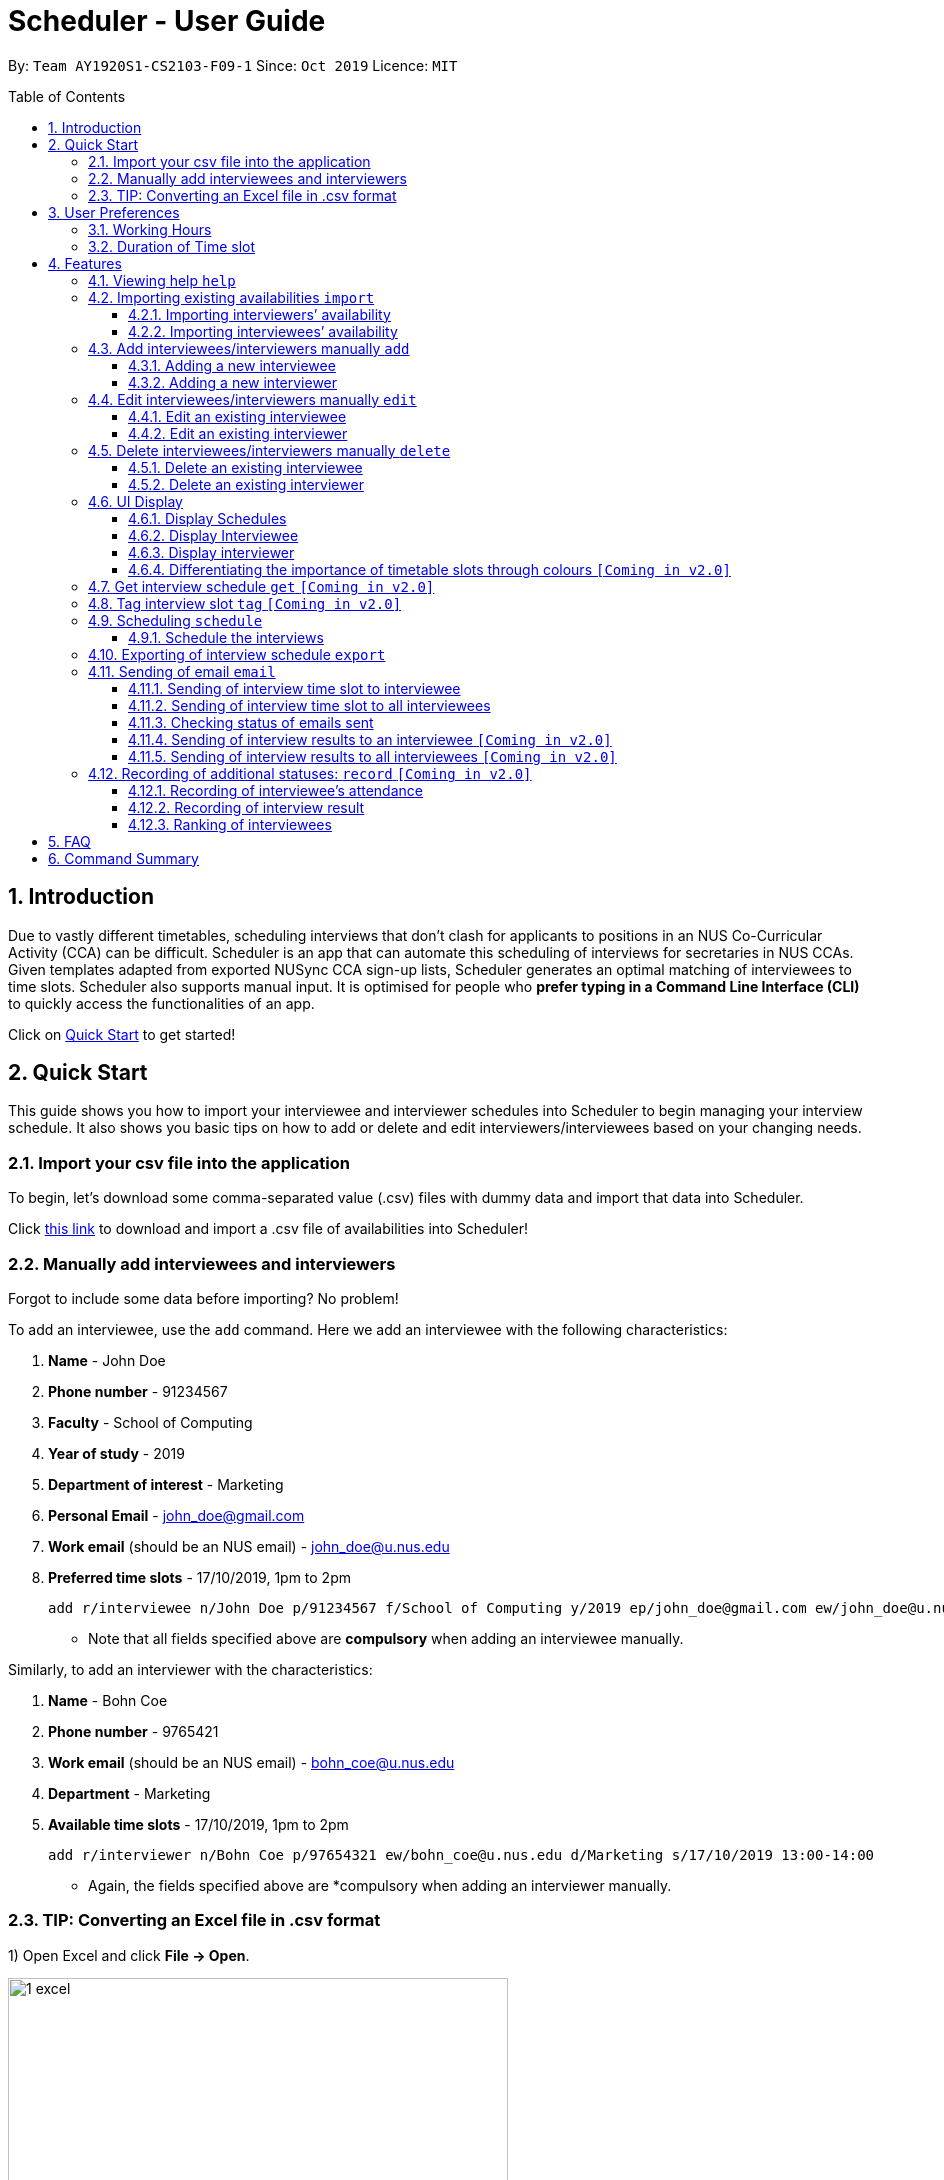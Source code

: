 = Scheduler - User Guide
:site-section: UserGuide
:toc:
:toc-title: Table of Contents
:toc-placement: preamble
:toclevels: 3
:sectnums:
:imagesDir: images
:stylesDir: stylesheets
:xrefstyle: full
:experimental:
ifdef::env-github[]
:tip-caption: :bulb:
:note-caption: :information_source:
endif::[]
:repoURL: https://github.com/se-edu/addressbook-level3

By: `Team AY1920S1-CS2103-F09-1`      Since: `Oct 2019`      Licence: `MIT`

== Introduction
Due to vastly different timetables, scheduling interviews that don't clash for applicants to positions in an NUS
Co-Curricular Activity (CCA) can be difficult. Scheduler is an app that can automate this scheduling of interviews for
secretaries in NUS CCAs. Given templates adapted from exported NUSync CCA sign-up lists, Scheduler generates an optimal
matching of interviewees to time slots. Scheduler also supports manual input. It is optimised for people who **prefer
typing in a Command Line Interface (CLI)** to quickly access the functionalities of an app. +

Click on <<Quick Start, Quick Start>> to get started!

== Quick Start
This guide shows you how to import your interviewee and interviewer schedules into Scheduler to begin managing your interview schedule.
It also shows you basic tips on how to add or delete and edit interviewers/interviewees based on your changing needs.

=== Import your csv file into the application
To begin, let's download some comma-separated value (.csv) files with dummy data and import that data into Scheduler.

Click <<Importing existing availabilities `import`, this link>> to download and import a .csv file of availabilities into Scheduler!

=== Manually add interviewees and interviewers
Forgot to include some data before importing? No problem!

To add an interviewee, use the `add` command. Here we add an interviewee with the following characteristics:

. *Name* - John Doe
. *Phone number* - 91234567
. *Faculty* - School of Computing
. *Year of study* - 2019
. *Department of interest* - Marketing
. *Personal Email* - john_doe@gmail.com
. *Work email* (should be an NUS email) - john_doe@u.nus.edu
. *Preferred time slots* - 17/10/2019, 1pm to 2pm

 add r/interviewee n/John Doe p/91234567 f/School of Computing y/2019 ep/john_doe@gmail.com ew/john_doe@u.nus.edu d/Marketing s/17/10/2019 13:00-14:00

* Note that all fields specified above are *compulsory* when adding an interviewee manually.

Similarly, to add an interviewer with the characteristics:

. *Name* - Bohn Coe
. *Phone number* - 9765421
. *Work email* (should be an NUS email) - bohn_coe@u.nus.edu
. *Department* - Marketing
. *Available time slots* - 17/10/2019, 1pm to 2pm

 add r/interviewer n/Bohn Coe p/97654321 ew/bohn_coe@u.nus.edu d/Marketing s/17/10/2019 13:00-14:00

* Again, the fields specified above are *compulsory when adding an interviewer manually.

=== TIP: Converting an Excel file in .csv format

1) Open Excel and click *File -> Open*.

image::quickstart/1_excel.png[width="500", align="left"]

2) In the dialog box, find the Excel file on your computer and click *Open*.

image::quickstart/2_excel.png[width="500", align="left"]

3) On the Excel toolbar, select *File > Save As*.

image::quickstart/3_excel.png[width="500", align="left"]

4) In the dialog box, type a new name for your file in the *File Name* field.

5) In the "Save as Type" drop-down menu, scroll down to locate and select *CSV (comma delimited)*.

image::quickstart/4_excel.png[width="500", align="left"]

6) Click *Save*.

image::quickstart/5_excel.png[width="500", align="left"]


== User Preferences
Scheduler is initialised with default user preferences.

If you wish to make changes to the user preferences, do the following steps: +

* Step 1: Run scheduler.jar at least once. You should notice new files added to the folder containing the application.
* Step 2: Open preferences.json using any word editor, eg. notepad.
* Step 3: Edit the relevant user preference fields.

The details of each user preference field is explained further in the following sections.

=== Working Hours
Each time slot that an interviewer or interviewee indicates, must be within the `startTime` and `endTime` of the pre-defined
working hours for it to be displayed in the schedules.

*Format:* +
`startTime` and `endTime` are defined as strings. It has to follow the string format "HH:mm".

*Default values:* +
`startTime`: "10:00" +
`endTime`: "21:00"

=== Duration of Time slot
Each time slot that an interviewer or interviewee indicates, must be strictly of this pre-defined duration for it to be
 displayed in the schedules. It is represented by `duration` in the user preference file.

*Format:* +
`duration` is defined as a positive integer representing the number of minutes of each time slot.

*Default values:* +
`duration`: 30

* When adding interviewees or interviewers manually into Scheduler, the `SLOT` input provided must have a duration (in minutes) that matches `duration`.

[[Features]]
== Features

====
*Command Format*

* Words in `UPPER_CASE` are the *parameters* to be supplied by the user.
* Items in square brackets `[]` are optional.
* Items with `...` after them can be used multiple times, including zero times.
* *Parameters* can be in any order. E.g if a command specifies `n/NAME p/PHONE`, passing the input as `p/PHONE n/NAME` is also acceptable.
* Example: `add r/interviewee n/NAME p/PHONE f/FACULTY y/YEAR_OF_STUDY ep/PERSONAL_EMAIL ew/NUS_WORK_EMAIL d/DEPARTMENT... s/SLOT... [t/TAG]...`
** `NAME`, `PHONE`. `FACULTY`, `YEAR_OF_STUDY`, `PERSONAL_EMAIL`, `NUS_WORK_EMAIL`, `DEPARTMENT`, `SLOT` and `TAG` are to be supplied by the user.
*** Valid input: `add r/interviewee n/John Doe p/88888888 f/School of Computing y/2019 ep/john_doe@gmail.com ew/john_doe@u.nus.edu d/Marketing s/17/10/2019 13:00-14:00 t/friends`
*** `t/friends` is optional, and can be omitted from the command.
*** Multiple tags can be supplied as input in place of just `t/friends`: `t/friends t/strong t/likesDogs`

====

=== Viewing help `help`
Shows helpful information on using this software.
Format: `help`

=== Importing existing availabilities `import`
The to-be-imported interviewer availability and interviewee details .csv file needs to follow the format as the templates below.
The templates for the import commands can be found here:

* Interviewer availability: http://bit.ly/interviewerTemplate
* Interviewees details: http://bit.ly/intervieweeDetails

After you have imported the data, you will need to type `clear` to clear the imported data before you can import another interviewer's
availability or interviewees details .csv file.

[NOTE]
* Data in .csv file must follow the settings defined in the user preference file. View <<User Preferences, User Preferences>> if you wish to change the
default settings.
* Data to be imported should only be in english and should strictly follow the format of the templates given above.

==== Importing interviewers’ availability
Imports interviewers’ availability from a comma separated values (CSV) file.

* A "1" in a timeslot represents AVAILABLE and "0" represents UNAVAILABLE.
* The headers should also be in the format `DEPARTMENT - INTERVIEWER'S_NAME`.
* Each timeslot should also be in the format `HH:mm - HH:mm`.

[Note]
The schedule displayed will only show timeslots from 10:00 to 21:00 daily.

Format: `import interviewer fp/PATH_TO_FILE` +
    - PATH_TO_FILE is the absolute path to the file. +
    - E.g C:\\Users\Bob\file.csv

Example:

 import interviewer fp/C:\Users\johndoe\Interviewers.csv

==== Importing interviewees’ availability
Imports interviewees’ availability from a comma separated values (CSV) file.

* Emails: Adding more than 1 personal or work email is allowed. Use whitespaces to separate each email.
* Timeslots: Each timeslot should be in the format `HH:mm - HH:mm`. Use commas to separate the timeslots if there are more than 1.

Format: `import interviewee fp/PATH_TO_FILE` +
    - PATH_TO_FILE is the absolute path to the file. +
    - E.g C:\\Users\Bob\file.csv

Example:

 import interviewer fp/C:\Users\johndoe\Interviewees.csv

=== Add interviewees/interviewers manually `add`
Manually add a new entity to the database. The command format differs on the `r/ROLE` prefix supplied:

* If `interviewee` is supplied, refer to <<Adding a new interviewee, Adding a new interviewee>> below.
* If `interviewer` is supplied, refer to <<Adding a new interviewer, Adding a new interviewer>> below.

==== Adding a new interviewee
Manually add a new interviewee to the database.

Format: `add r/interviewee n/NAME p/PHONE f/FACULTY y/YEAR_OF_STUDY ep/PERSONAL_EMAIL ew/NUS_WORK_EMAIL d/DEPARTMENT... s/SLOT... [t/TAG]...`

Example:

 add r/interviewee n/John Doe p/88888888 t/CAP5 t/dogLover f/School of Computing ep/JohnDoe@gmail.com ew/JohnDoe@u.nus.edu y/2018 d/Marketing s/20/09/2019 18:00-18:30


====
Constraints:

* `s/SLOT` must follow the format: `dd/MM/yyyy HH:mm-HH:mm`, where *dd/MM/yyyy* refers to a *date*, the leftmost *HH:mm* refers to the *start duration*
and the rightmost *HH:mm* refers to the *end duration*.
* The date *dd/MM/yyyy* must strictly be a valid date, i.e 30/02/2019  cannot be supplied as a date.
* The duration of a `s/SLOT` must follow these constraints:
** A duration must be in 24-hour format.
** The range of durations available for input must be within <<Working Hours, Working Hours>>.
** The start duration must be earlier than the end duration, and only start at the start of a new hour or new half-hour
(i.e 13:00 is a valid start duration, while 13:10 is not).
** The time elapsed from the start duration to end duration must follow the number of minutes as specified
by the value of `duration` in <<User Preferences, User Preferences>>. See <<Duration of Time slot, Duration of Time slot>>.

====


==== Adding a new interviewer
Manually add a new interviewer to the database.

Format: `add r/interviewer n/NAME p/PHONE ew/NUS_WORK_EMAIL d/DEPARTMENT  s/SLOT... [t/TAG]...`

Example:

 add r/interviewer n/Mary Jane p/98765432 ew/mary_jane@u.nus.edu d/Marketing s/20/09/2019 18:00-18:30

====
Constraints:

* `s/SLOT` must follow the format: `dd/MM/yyyy HH:mm-HH:mm`, where *dd/MM/yyyy* refers to a *date*, the leftmost *HH:mm* refers to the *start duration*
and the rightmost *HH:mm* refers to the *end duration*.
* The date *dd/MM/yyyy* must strictly be a valid date, i.e 30/02/2019  cannot be supplied as a date.
* The duration of a `s/SLOT` must follow these constraints:
** A duration must be in 24-hour format.
** The range of durations available for input must be within <<Working Hours, Working Hours>>.
** The start duration must be earlier than the end duration, and only start at the start of a new hour or new half-hour
(i.e 13:00 is a valid start duration, while 13:10 is not).
** The time elapsed from the start duration to end duration must follow the number of minutes as specified
by the value of `duration` in <<User Preferences, User Preferences>>. See <<Duration of Time slot, Duration of Time slot>>.

====

=== Edit interviewees/interviewers manually `edit`
Manually edit an entity in the database. The command format depends on the `r/ROLE` prefix supplied:

* If `interviewee` is supplied, refer to <<Edit an existing interviewee, Edit an existing interviewee>> below.
* If `interviewer` is supplied, refer to <<Edit an existing interviewer, Edit an existing interviewer>> below.

==== Edit an existing interviewee
Manually edit an existing interviewee in the database.

Format: `edit NAME r/interviewee [p/PHONE] [f/FACULTY] [y/YEAR_OF_STUDY] [ep/PERSONAL_EMAIL] [ew/NUS_WORK_EMAIL]
[d/DEPARTMENT]... [s/SLOT]... [t/TAG]...`

Notes:

* An empty tag prefix `t/` can be supplied to reset the tags of an interviewee.
* If a department prefix `d/` is supplied, at least one valid, non-empty department must be provided.
* If a slot prefix `s/` is supplied, at least one valid, non-empty slot must be provided.

Example:

 edit John Doe r/interviewee p/91234567 f/School of Computing s/05/11/2019 18:00-19:00

====
Constraints:

* The interviewee to be edited must exist in the Scheduler.
* `NAME` must be provided after `edit` and before the first prefix `r/ROLE`.
* At least one optional argument must be supplied, i.e `edit NAME r/interviewee` is not valid input.

* `s/SLOT` must follow the format: `dd/MM/yyyy HH:mm-HH:mm`, where *dd/MM/yyyy* refers to a *date*, the leftmost *HH:mm* refers to the *start duration*
and the rightmost *HH:mm* refers to the *end duration*.
* The date *dd/MM/yyyy* must strictly be a valid date, i.e 30/02/2019  cannot be supplied as a date.
* The duration of a `s/SLOT` must follow these constraints:
** A duration must be in 24-hour format.
** The range of durations available for input must be within <<Working Hours, Working Hours>>.
** The start duration must be earlier than the end duration, and only start at the start of a new hour or new half-hour
(i.e 13:00 is a valid start duration, while 13:10 is not).
** The time elapsed from the start duration to end duration must follow the number of minutes as specified
by the value of `duration` in <<User Preferences, User Preferences>>. See <<Duration of Time slot, Duration of Time slot>>.

====

==== Edit an existing interviewer
Manually edit an existing interviewer in the database.

Format: `edit NAME r/interviewer [p/PHONE] [t/TAG]... [d/DEPARTMENT] [ew/NUS_WORK_EMAIL] [s/SLOT...]`

Notes:

* An empty tag prefix `t/` can be supplied to reset the tags of an interviewee.
* If a slot prefix `s/` is supplied, at least one valid, non-empty slot must be provided.

Example:

 edit John Doe r/interviewee p/91234567 f/School of Computing s/05/11/2019 18:00-19:00

====
Constraints:

* The interviewer to be edited must exist in the Scheduler.
* `NAME` must be provided after `edit` and before the first prefix `r/ROLE`.
* At least one optional argument must be supplied, i.e `edit NAME r/interviewer` is not valid input.

* `s/SLOT` must follow the format: `dd/MM/yyyy HH:mm-HH:mm`, where *dd/MM/yyyy* refers to a *date*, the leftmost *HH:mm* refers to the *start duration*
and the rightmost *HH:mm* refers to the *end duration*.
* The date *dd/MM/yyyy* must strictly be a valid date, i.e 30/02/2019  cannot be supplied as a date.
* The duration of a `s/SLOT` must follow these constraints:
** A duration must be in 24-hour format.
** The range of durations available for input must be within <<Working Hours, Working Hours>>.
** The start duration must be earlier than the end duration, and only start at the start of a new hour or new half-hour
(i.e 13:00 is a valid start duration, while 13:10 is not).
** The time elapsed from the start duration to end duration must follow the number of minutes as specified
by the value of `duration` in <<User Preferences, User Preferences>>. See <<Duration of Time slot, Duration of Time slot>>.

====

=== Delete interviewees/interviewers manually `delete`
Manually delete an entity from the database.

Format: `delete NAME r/ROLE`

* If `interviewee` is supplied as `ROLE`, refer to <<Delete an existing interviewee, Delete an existing interviewee>>.
* If `interviewer` is supplied as `ROLE`, refer to <<Delete an existing interviewer, Delete an existing interviewer>>.

==== Delete an existing interviewee
Deletes the specified interviewee from the database.

Format: `delete NAME r/interviewee`

Example:

 delete John Doe r/interviewee

====

Constraints:

* The interviewee with `NAME` must exist in the Scheduler.

====

==== Delete an existing interviewer
Deletes the specified interviewer from the database.

Format: `delete NAME r/interviewee`

Example:

 delete Bohn Doe r/interviewer

====

Constraints:

* The interviewer with `NAME` must exist in the Scheduler.

====

=== UI Display

==== Display Schedules
Display multiple tables that consist information of the schedules generated in a day format. The columns will show the date of the schedule followed by
the interviewers and their respective departments. The rows consists of the time slots as well as names of the interviewee.

Format: `display schedule`

Notes:
* You are also able to toggle to display schedule by clicking on the Schedules tab.

====

Constraints:

* The command must be exactly the same as the format.

====

==== Display Interviewee
Display information of the interviewees in a table format.

Format: `display interviewee`

Notes:
* You are also able to toggle to display schedule by clicking on the Interviewee tab.

====

Constraints:

* The command must be exactly the same as the format.

====

==== Display interviewer
Display information of the interviewers in a table format.

Format: `display interviewer`

Notes:
* You are also able to toggle to display schedule by clicking on the Interviewer tab.

====

Constraints:

* The command must be exactly the same as the format.

====

==== Differentiating the importance of timetable slots through colours `[Coming in v2.0]`
To edit time slots and change their colour so to show the importance of that slots.
There are 3 importance: Low, Medium and High.

Format: `change s/SLOT IMPORTANCE`

Example: `change s/17/10/2019 13:00-14:00 medium`

=== Get interview schedule `get` `[Coming in v2.0]`
Find an interviewer/interviewee and display his/her interview schedule.

Format: `get NAME`

Example:

 get "John Doe"

=== Tag interview slot `tag` `[Coming in v2.0]`
Tags an interview slot with a name.

Format: `tag TAG_NAME`

User will also be able to filter by tags.

Format: `filter tag TAG_NAME`

=== Scheduling `schedule`
==== Schedule the interviews
Schedule and allocate interviewees to the available interview slots based on the availability of interviewees and
their choice of department. As of V1.3, the scheduling result is reflected on the console of the application. This will
be updated such that the result is reflected in the displayed interview timetable at v1.4.

Format: `schedule`

=== Exporting of interview schedule `export`
Exports the allocated interview schedule timetable to the indicated comma separated values (CSV) file.

Format: `export fp/FILE_PATH`

* PATH_TO_FILE is the absolute path to the file.
* E.g C:\\Users\Bob\file.csv

Example:

 export fp/C:\Users\johndoe\schedules.csv

Notes:

* This command requires the interview schedule to be generated first!
* If `FILE_PATH` is a valid .csv file but does not exist, it will be created.

=== Sending of email `email`
==== Sending of interview time slot to interviewee
Opens an email dialog containing the interviewee’s allocated interview time slot to a particular interviewee specified, including other details such as the interviewer and location.

Format: `email ct/timeslot n/INTERVIEWEE NAME`

Notes:

* The email dialog will only appear if the interviewee’s email is present in the database and that the interview schedule has already been generated.

==== Sending of interview time slot to all interviewees
Opens an email dialog containing the interviewee's allocated interview time slot to every interviewee, including other details such as the interviewer and location. A summary report is then generated at the end of the command execution.

Format: `email ct/alltimeslot`

Notes:

* The email dialog will only appear if the interviewee’s email is present in the database and that the interview schedule has already been generated.

==== Checking status of emails sent
Provides a summary report of the number of interviewees with emails sent and the total number of interviewees stored in the database.

Format: `email ct/status`

==== Sending of interview results to an interviewee `[Coming in v2.0]`
Opens an email dialog containing the interviewee’s result/interview outcome and other details that you might want to include.

Format: `email ct/results n/INTERVIEWEE NAME`

Note:

* The email dialog will only appear if the interviewee's email is present in the database and the interview results has been updated.

==== Sending of interview results to all interviewees `[Coming in v2.0]`
Opens an email dialog containing the interviewee's result/interview outcome and other details that you might want to include for all interviewees.

Format: `email ct/allresults`

Note:

* The email dialog will only appear if the interviewee's email is present in the database and the interview results has been updated.

=== Recording of additional statuses: `record` `[Coming in v2.0]`
==== Recording of interviewee’s attendance
Bring up the window to record the attendance of interviewees. You can navigate through the table in the window (GUI)
using the directions key to record the attendance of the interviewees. Hit Enter at the target cell to record the
attendance.

Format: `record attendance`

====  Recording of interview result
Bring up the window to record the interview result. The way to record the result is the same as 2.12.1.

Format: `record result`

==== Ranking of interviewees
Bring up the window to rank the interviewees. The way to record the result is the same as 2.12.1.

Format: `record rank`

== FAQ

*Q:* Where can I download the application? +
*A:* Check out the assets in our project release page https://github.com/AY1920S1-CS2103-F09-1/main/releases to download our latest releases!

== Command Summary
.Table Command Summary
|===
|Command Description |Command Syntax

|Help
|`help` +

|Import existing availabilities
|`import interviewer PATH_TO_FILE` +
  `import interviewee PATH_TO_FILE`

|Clear imported data
|`clear` +

|Add interviewee
|`add r/interviewee n/NAME p/PHONE f/FACULTY y/YEAR_OF_STUDY ep/PERSONAL_EMAIL ew/NUS_WORK_EMAIL
d/DEPARTMENT... s/SLOT... [t/TAG]...` +

|Add interviewer
|`add r/interviewer n/NAME p/PHONE ew/NUS_WORK_EMAIL d/DEPARTMENT  s/SLOT... [t/TAG]...` +

|Edit interviewee
|`edit NAME r/interviewee [p/PHONE] [f/FACULTY] [y/YEAR_OF_STUDY] [ep/PERSONAL_EMAIL] [ew/NUS_WORK_EMAIL]
[d/DEPARTMENT]... [s/SLOT]... [t/TAG]...` +

|Edit interviewer
|`edit NAME r/interviewer [p/PHONE] [t/TAG]... [d/DEPARTMENT] [ew/NUS_WORK_EMAIL] [s/SLOT...]` +

|Delete interviewee
|`delete NAME r/interviewee` +

|Delete interviewer
|`delete NAME r/interviewer` +

|Display schedule
|`display schedule` +

|Display interviewee
|`display interviewee` +

|Display interviewer
|`display interviewer` +

|Filter
|`filter tag TAG_NAME` +

|Schedule
|`schedule` +

|Export
|`export` +

|Email interviewee
|`email ct/timeslot n/INTERVIEWEE NAME` +
 `email ct/alltimeslot` +
 `email ct/status` +

|Record
|`record attendance` +
 `record result` +
 `record rank` +

|===
